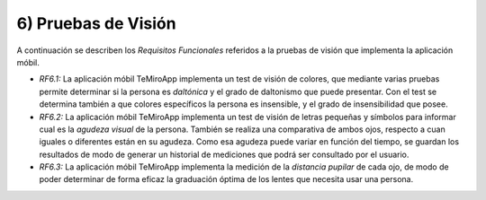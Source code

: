 
6) Pruebas de Visión
~~~~~~~~~~~~~~~~~~~~

A continuación se describen los *Requisitos Funcionales* referidos a la pruebas de visión que implementa la aplicación móbil.

+ *RF6.1:* La aplicación móbil TeMiroApp implementa un test de visión de colores, que mediante varias pruebas permite determinar si la persona es *daltónica* y el grado de daltonismo que puede presentar. Con el test se determina también a que colores específicos la persona es insensible, y el grado de insensibilidad que posee.

+ *RF6.2:* La aplicación móbil TeMiroApp implementa un test de visión de letras pequeñas y símbolos para informar cual es la *agudeza visual* de la persona. También se realiza una comparativa de ambos ojos, respecto a cuan iguales o diferentes están en su agudeza. Como esa agudeza puede variar en función del tiempo, se guardan los resultados de modo de generar un historial de mediciones que podrá ser consultado por el usuario.

+ *RF6.3:* La aplicación móbil TeMiroApp implementa la medición de la *distancia pupilar* de cada ojo, de modo de poder determinar de forma eficaz la graduación óptima de los lentes que necesita usar una persona.
